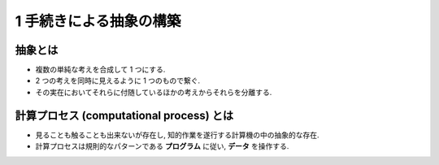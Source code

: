 1 手続きによる抽象の構築
==============================

================
抽象とは
================

- 複数の単純な考えを合成して 1 つにする.
- 2 つの考えを同時に見えるように 1 つのもので繋ぐ.
- その実在においてそれらに付随しているほかの考えからそれらを分離する.

==============================================
計算プロセス (computational process) とは
==============================================

- 見ることも触ることも出来ないが存在し, 知的作業を遂行する計算機の中の抽象的な存在.
- 計算プロセスは規則的なパターンである **プログラム** に従い, **データ** を操作する.
